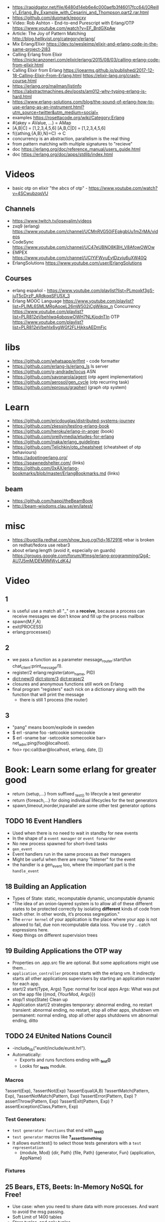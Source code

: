 - https://rapidgator.net/file/6480d14eb6e4c000aefb3f46017fcc64/[OReilly]_Erlang_By_Example_with_Cesarini_and_Thompson.part2.rar.html
- https://github.com/duomark/epocxy
- Video: Rob Ashton - End-to-end Purescript with Erlang/OTP https://www.youtube.com/watch?v=EF_BrdGXpAw
- Article: The Joy of Pattern Matching http://blog.hellkvist.org/category/erlang/
- Mix Erlang/Elixir https://dev.to/wesleimp/elixir-and-erlang-code-in-the-same-project-2l83
- Calling Erlang from Elixir
  https://nickcanzoneri.com/elixir/erlang/2015/08/03/calling-erlang-code-from-elixir.html
- Calling Elixir from Erlang
  https://joearms.github.io/published/2017-12-18-Calling-Elixir-From-Erlang.html
  https://elixir-lang.org/crash-course.html
- https://erlang.org/mailman/listinfo
- https://abstractmachines.dev/posts/am012-why-typing-erlang-is-hard.html
- https://www.erlang-solutions.com/blog/the-sound-of-erlang-how-to-use-erlang-as-an-instrument.html?utm_source=twitter&utm_medium=social+
- examples https://rosettacode.org/wiki/Category:Erlang
- #{akey = AValue, ...} = AMap
- [A,B|C]   = [1,2,3,4,5,6]
  [A,B,C|D] = [1,2,3,4,5,6]
- f({athing,{A,B},N}=C) ->
    C
- concurrency is an abstraction, parallelism is the real thing
- from pattern matching with multiple signatures to "recieve"
- doc https://erlang.org/doc/reference_manual/users_guide.html
- doc https://erlang.org/doc/apps/stdlib/index.html
* Videos
  - basic otp on elixir "the abcs of otp" - https://www.youtube.com/watch?v=4SCwubzqsVU
** Channels
  - https://www.twitch.tv/josevalim/videos
  - zxq9 (erlang) https://www.youtube.com/channel/UCMnRVG50iFEpkgbUu1mZrMA/videos
  - CodeSync https://www.youtube.com/channel/UC47eUBNO8KBH_V8AfowOWOw
  - EMPEX https://www.youtube.com/channel/UCIYiFWyuEytDzyju6uXW40Q
  - ErlangSolutions https://www.youtube.com/user/ErlangSolutions
** Courses
  - erlang español - https://www.youtube.com/playlist?list=PLmoxkf3gS-juT5cDrzP_ARdkqqSFU5X_3
  - Erlang MOOC
    Language https://www.youtube.com/playlist?list=PLlML6SMLMRgAooeL26mW502jCgWikqx_n
    Concurrency https://www.youtube.com/playlist?list=PLR812eVbehlwq4qbqswOWH7NLKjodnTIn
    OTP https://www.youtube.com/playlist?list=PLR812eVbehlx6vgWGf2FLHjkksAEDmFjc
* libs
  - https://github.com/whatsapp/erlfmt - code formatter
  - https://github.com/erlang-ls/erlang_ls ls server
  - https://github.com/g-andrade/locus ASN
  - https://github.com/savonarola/agent  (otp agent implementation)
  - https://github.com/aerosol/gen_cycle (otp recurring task)
  - https://github.com/eproxus/grapherl  (graph otp system)
* Learn
  - https://github.com/ericdouglas/distributed-systems-journey
  - https://github.com/zkessin/testing-erlang-book
  - https://github.com/heroku/erlang-in-anger (book)
  - https://github.com/oreillymedia/etudes-for-erlang
  - https://github.com/inaka/erlang_guidelines
  - https://github.com/Telichkin/otp_cheatsheet (cheatsheet of otp behaviours)
  - https://adoptingerlang.org/
  - https://spawnedshelter.com/ (links)
  - https://github.com/0xAX/erlang-bookmarks/blob/master/ErlangBookmarks.md (links)
** beam
  - https://github.com/happi/theBeamBook
  - http://beam-wisdoms.clau.se/en/latest/
* misc
  - https://bugzilla.redhat.com/show_bug.cgi?id=1672916
    rebar is broken on redhat/fedora use rebar3
  - about erlang:length (avoid it, especially on guards)
    https://groups.google.com/forum/#!msg/erlang-programming/Qg4-AU7J5mM/DEM9MWvLdK4J
* Video
** 1
- is useful use a match all "_" on a *receive*, because a process can receive messages we don't know and fill up the process mailbox
- spawn(M,F,A)
- exit(PROCESS)
- erlang:processes()
** 2
- we pass a function as a parameter
  message_router:start(fun chat_client:print_message/1).
- register/2
  erlang:register(atom_name, PID)
- dict:new/0
  dict:store/3
  dict:erase/2
- closures and anonymous functions still work on Erlang
- final program "registers" each nick on a dictionary along with the function that will print the message
  - there is still 1 process (the router)
** 3
- "pang" means boom/explode in sweden
- $ erl -sname foo -setcookie somecookie
- $ erl -sname bar -setcookie somecookie
  bar> net_adm:ping(foo@localhost).
- foo> rpc:call(bar@localhost, erlang, date, [])
* Book: Learn some erlang for greater good
- return {setup,...} from suffixed _test_() to lifecycle a test generator
- return {foreach,...} for doing individual lifecycles for the test generators
- spawn,timeout,inorder,inparallel are some other test generator options
** TODO 16 Event Handlers
- Used when there is no need to wait in standby for new events
- In the shape of a ~event manager~ or ~event forwarder~
- No new process spawned for short-lived tasks
- ~gen_event~
- Event handlers run in the same process as their managers
- Might be useful when there are many "listener" for the event
- the handler is a gen_event too, where the important part is the ~handle_event~
** 18 Building an Application
- Types of State: static, recomputable dynamic, uncomputable dynamic
- "The idea of an onion-layered system is to allow all of these different
   states to be protected correctly by isolating *different* kinds of code from
   each other. In other words, it’s process segregation."
- The ~error kernel~ of your application is the place where your app is
  not allowed to fail, due non recomputable data loss.
  You use try ..  catch expressions here.
- Keep things on different supervision trees
** 19 Building Applications the OTP way
- Properties on .app.src file are optional.
  But some applications might use them...
- ~application_controller~ process starts with the erlang vm.
  It indirectly starts all other applications supervisers
    by starting an application master for each app.
- start/2
  start(Type, Args)
        Type: normal for local apps
        Args: What was put on the app file ({mod, {YourMod, Args}})
- stop/1
  stop(State)
  Clean up
- Application start/2 strategies
  temporary: abnormal ending, no restart
  transient: abnormal ending, no restart, stop all other apps, shutdown vm
  permanent: normal ending, stop all other apps shutdowns vm
             abnormal ending, ditto
** TODO 24 EUnited Nations Council
- -include_lib("eunit/include/eunit.hrl").
- Automatically:
   - Exports and runs functions ending with *_test()*
   - Looks for *_tests* module.
*** Macros
  ?assert(Exp), ?assertNot(Exp)
  ?assertEqual(A,B)
  ?assertMatch(Pattern, Exp), ?assertNotMatch(Pattern, Exp)
  ?assertError(Pattern, Exp)
  ?assertThrow(Pattern, Exp)
  ?assertExit(Pattern, Exp)
  ?assertException(Class,Pattern, Exp)
*** Test Generators:
  - ~test generator functions~ that end with *_test_()*
  - ~test generator~ macros like *?_assertSomething*
  - It allows eunit:test() to select those tests generators with a
    ~test representation~
    - {module, Mod}
      {dir, Path}
      {file, Path}
      {generator, Fun}
      {application, AppName}
*** Fixtures
** 25 Bears, ETS, Beets: In-Memory NoSQL for Free!
- Use case: when you need to share data with more processes.
  And want to avoid the msg passing.
- Soft Limit of 1400 tables
- Store tuples, and only tuples.
  - 1 of the elements, will act as a primary key
- atoms starting with "$" are special like
  $end_of_table
- ETS has no transactions, unsafe operations are better handled by the owner itself
*** Types
  - set: unique primary key
  - ordered set: sorted and unique primary key. Useful when doing range ops
  - bag: non unique primary key, while the rest of the values are different
  - duplicate bag: non unique primary, and non different values
*** Modes
|           | Read   | Write  |
|-----------+--------+--------|
| public    | anyone | anyone |
| protected | anyone | owner  |
| private   | owner  | owner  |
*** New
- ets:new(Name, Opts) or ets:setopts()
  - named_table       : if the Name will refer the table later
  - {keypos, Position}: primary key position
  - {heir, Pid,
     Data} : ownership to Pid
  - {read_concurrency , true} : tune for burst write/reads, can be both enabled
    {write_concurrency, true}
  - compressed: compress non primary key fields
*** Insert/Del
- ets:delete(Table, Key)
- ets:insert(Table, Key, Values)
  ets:insert(Table, Key, [Values])
  on sets and ordered set replace key if provideda an existing key
- ets:insert_new()
  on set and ordered sets insert only if primary key is missing
*** Lookup
- ets:lookup(Table, Key) % Returns a List
  ets:lookup_element(Table, Key, Position)
- ets: first, next, last, prev
*** Match
- ~high order pattern-matching~ is NOT available on Erlang
  That is passing a pattern to a function to return the match.
- We do have however a special syntax for mach a ets query
  {atom, '$1', '_'}
- ets:match        % ret variables of the pattern
  ets:match_object % ret the whole entry
  ets:match_delete
*** (match) Select
- there is an extended query language to create
  "guard" like statements for the matchs
- ~parser transformer~ that can be used to transform
  a function to a matcher spec
- - At compile time, it replaces the function definition with the MS
  -include("stlib/include/ms_transform.hrl").
  ets:fun2ms(fun (X) -> when X > 4 -> X end).
- Requires, single variable OR tuple.
  Can destructure records.
- ets:select
  ets:select_reverse
  ets:select_count
  ets:select_delete
*** DETS
- no ordered_set support
- dets:open_file
  dets:close
** 26 Distribunomicon
- A computer can run up to 50 erlang VMs/Nodes
- Each node is named
- They connect to 1 EPMD (nameserver process)
*** Fallacies of distributed computing:
  1) The network is reliable: add redundancy, monitor down hosts
  2) There is no latency: timeout accordingly
  3) Bandwith is Infinite: send messages about what happened, not what happened
  4) The Network Is Secure: ssl distribution, or your own communication protocol
  5) Topology Doesn't Change: there are libraries that let us forget about nodenames
  6) There is Only One Administrator: NO library can help
  7) Transport Cost is Zero: time(serialize/deserialize) and money (bandwith usage). Communication between nodes can be changed (?)
  8) The Network is Homogeneous: related to the Erlang node protocol. Can exists "C nodes". Or BERT-RPC
- For erlang: Unreachables nodes are dead nodes. Reachable nodes are alive.
*** CAP.
  - Consistency: same data across nodes
  - Availability: get a response for each request
  - Partition Tolerance: parts of the "whole" can keep working while others can't communicate
 - CP: is about stopping modifications, to keep consistency.
       While keeping the partitions read-only operational.
   AP: will allow each partition to update. Resulting on inconsistent data.
- IRL quorum bases system can decide to modify data based on how many % nodes are alive.
  Trading off only some of the consistency in favor of availability.
*** Node names need to be UNIQUE
  - -sname (without dots)
  - -name (with dots)
- net_kernel:connect_node(NAME@HOST).
  net_adm:ping(NAME@HOST).
- node().
  nodes().
- {registeredid, NODE} ! {a,tuple,of,whatever}
- erlang:monitor_node(NODE, Bool) (link, and monitor still work across nodes)
- PID
  - 1st number where the node really comes from, 0 if it comes from the current node
  - 2nd a counter (?)
  - 3rd a second counter
- process_flag(trap_exit, true).
  link(OtherShell).
  erlang:monitor(process, OtherShell).
- spawn/2 spawn(NODE,function) aka a RPC
- net_kernel:start([foo, shortname])
  net_kernel:set_net_ticktime(5).
  net_kernel:stop().
*** Hidden Node
- erlang:send(Dest, Msg, [noconnect])
- erl -sname foo -hidden
  Will create all connections in the "hidden" pool
*** Firewall
- port 4369 for EPMD
- -kernel inet_dist_listen_min 9100
  -kernel inet_dist_listen_max 9115
- ports.conf
  [{kernel, [{inet_dist_listen_min, 9100},
             {inet_dist_listen_max, 9115}]}].
  erl -sname foo -config ports
*** Cookie
- A ~cookie~ is more akin to a username than a password.
  That allows to only nodes that know the cookie to comunicate to each other.
  Like dividing nodes in different cluster on the same hardware.
- -setcookie 'mYcOokie'
-  erlang:set_cookie/2
- created automaticaly if not set, and stored in .erlang.cookie
*** Creating a remote shell, and connecting to it
local > ^G
  > r remote@localhost
  > j 2
remote >
*** global:
- process registry that replicates data, handles node failure
- global:register_name/2
  global:unregister_name/1
  global:whereis_name/1
  global:send/2
- name conflict resolution
  - global:register_name/3
  - global:random_exit_name/3
    global:random_notify_name/3
    global:notify_all_name/3
*** rpc:
- rpc:multicall(Nodes, Mod, Fun, Args)       -- Call
  rpc:eval_everywhere(Nodes, Mod, Fun, Args) -- Cast
- rpc:cast(Node, Mod, Fun, Args)
- Key = rpc:async_call(Node, Module, Function, Args)
  rpc:yield(Key)
  rpc:nb_yield(Key, Timeout)
  rpc:nb_yield(Key)          -- Pooling
- execute remotely but get the result locally
#+begin_src erlang
rpc:call/4
rpc:call/5 /4 + Timeout
rpc:call(Node, Module, Function, Args)
#+end_src
** 27 Distributed OTP Application
- a single ~application controler~
    over many ~application masters~
      over supervisors of each app
- On a distributed application, a ~distributed application controller~ aka ~dist_ac~ is started (on the other nodes?)
  - An application can then be started or running. Whether is running on the node or waiting (started) for the node to die.
- failover: run the app in the case of a node dead
  takeover: force the app to run on your node again
- Coding an application:
  - The interface (single argument function) goes (?) on the application file
  - To make it distributed add start(normal. []) and start({takeover, _OtherNode}, []) to start_link()
    - Also add config/SNAME.config for each node and add the:
      - distributed
      - sync_nodes_mandatory
      - sync_nodes_timeout
** TODO 29 Mnesia and the Art of Remembering
- Mnesia is a layer built on top of ETS and DETS.
  DETS persistance and ETS performance.
  Automatically replicate data across nodes.
  Transactions support.
  For "small data" on a limited number of nodes.
- Mnesia tables
  - Have no built-in type constrains
  - Are global to all nodes in the cluster (add a prefix)
* Rebar3 projects
** lib (built-in): Complete OTP Library application (no processes) structure
> rebar3 new lib alibrary
 src/alibrary.erl
 src/alibrary.app.src
 rebar.config
 .gitignore
 LICENSE
 README.md
** app (built-in): Complete OTP Application structure.
> rebar3 new app anapp
 src/anapp_app.erl
 src/anapp_sup.erl
 src/anapp.app.src
 rebar.config
 .gitignore
 LICENSE
 README.md
** release (built-in): OTP Release structure for executable programs
> rebar3 new release arelease
 apps/arelease/src/arelease_app.erl
 apps/arelease/src/arelease_sup.erl
 apps/arelease/src/arelease.app.src
 rebar.config
 config/sys.config
 config/vm.args
 .gitignore
 LICENSE
 README.md

